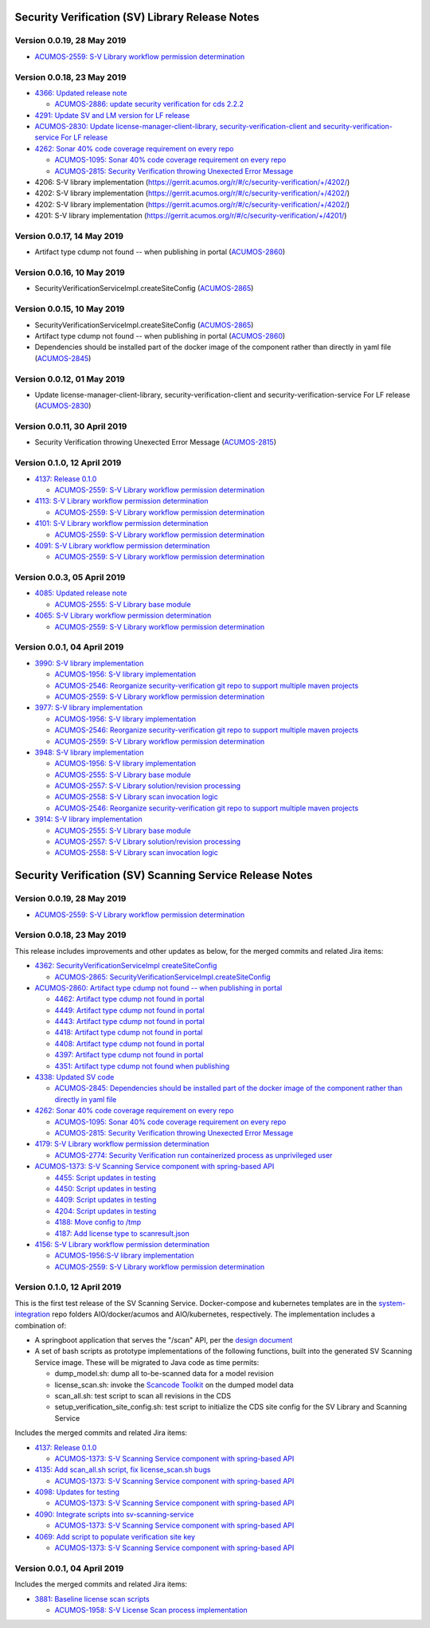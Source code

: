 .. ===============LICENSE_START=======================================================
.. Acumos CC-BY-4.0
.. ===================================================================================
.. Copyright (C) 2017-2018 AT&T Intellectual Property & Tech Mahindra. All rights reserved.
.. ===================================================================================
.. This Acumos documentation file is distributed by AT&T and Tech Mahindra
.. under the Creative Commons Attribution 4.0 International License (the "License");
.. you may not use this file except in compliance with the License.
.. You may obtain a copy of the License at
..
.. http://creativecommons.org/licenses/by/4.0
..
.. This file is distributed on an "AS IS" BASIS,
.. WITHOUT WARRANTIES OR CONDITIONS OF ANY KIND, either express or implied.
.. See the License for the specific language governing permissions and
.. limitations under the License.
.. ===============LICENSE_END=========================================================

================================================
Security Verification (SV) Library Release Notes
================================================

---------------------------
Version 0.0.19, 28 May 2019
---------------------------

* `ACUMOS-2559: S-V Library workflow permission determination <https://jira.acumos.org/browse/ACUMOS-2559>`_

---------------------------
Version 0.0.18, 23 May 2019
---------------------------

* `4366: Updated release note <https://gerrit.acumos.org/r/#/c/security-verification/+/4366/>`_

  * `ACUMOS-2886: update security verification for cds 2.2.2 <https://jira.acumos.org/browse/ACUMOS-2886>`_

* `4291: Update SV and LM version for LF release <https://gerrit.acumos.org/r/#/c/security-verification/+/4291/>`_

* `ACUMOS-2830: Update license-manager-client-library, security-verification-client and security-verification-service For LF release <https://jira.acumos.org/browse/ACUMOS-2830>`_

* `4262: Sonar 40% code coverage requirement on every repo <https://gerrit.acumos.org/r/#/c/security-verification/+/4262/>`_

  * `ACUMOS-1095: Sonar 40% code coverage requirement on every repo <https://jira.acumos.org/browse/ACUMOS-1095>`_
  * `ACUMOS-2815: Security Verification throwing Unexected Error Message <https://jira.acumos.org/browse/ACUMOS-2815>`_

* 4206: S-V library implementation (`<https://gerrit.acumos.org/r/#/c/security-verification/+/4202/>`_)
* 4202: S-V library implementation (`<https://gerrit.acumos.org/r/#/c/security-verification/+/4202/>`_)
* 4202: S-V library implementation (`<https://gerrit.acumos.org/r/#/c/security-verification/+/4202/>`_)
* 4201: S-V library implementation (`<https://gerrit.acumos.org/r/#/c/security-verification/+/4201/>`_)

-------------------------------
Version 0.0.17, 14 May 2019
-------------------------------

* Artifact type cdump not found -- when publishing in portal (`ACUMOS-2860 <https://jira.acumos.org/browse/ACUMOS-2860>`_)

-------------------------------
Version 0.0.16, 10 May 2019
-------------------------------
* SecurityVerificationServiceImpl.createSiteConfig (`ACUMOS-2865 <https://jira.acumos.org/browse/ACUMOS-2865>`_)

-------------------------------
Version 0.0.15, 10 May 2019
-------------------------------

* SecurityVerificationServiceImpl.createSiteConfig (`ACUMOS-2865 <https://jira.acumos.org/browse/ACUMOS-2865>`_)
* Artifact type cdump not found -- when publishing in portal (`ACUMOS-2860 <https://jira.acumos.org/browse/ACUMOS-2860>`_)
* Dependencies should be installed part of the docker image of the component rather than directly in yaml file (`ACUMOS-2845 <https://jira.acumos.org/browse/ACUMOS-2845>`_)

-------------------------------
Version 0.0.12, 01 May 2019
-------------------------------

* Update license-manager-client-library, security-verification-client and security-verification-service For LF release  (`ACUMOS-2830 <https://jira.acumos.org/browse/ACUMOS-2830>`_)

-------------------------------
Version 0.0.11, 30 April 2019
-------------------------------

* Security Verification throwing Unexected Error Message (`ACUMOS-2815 <https://jira.acumos.org/browse/ACUMOS-2815>`_)

----------------------------
Version 0.1.0, 12 April 2019
----------------------------

* `4137: Release 0.1.0 <https://gerrit.acumos.org/r/#/c/4137/>`_

  * `ACUMOS-2559: S-V Library workflow permission determination <https://jira.acumos.org/browse/ACUMOS-2559>`_

* `4113: S-V Library workflow permission determination <https://gerrit.acumos.org/r/#/c/4113/>`_

  * `ACUMOS-2559: S-V Library workflow permission determination <https://jira.acumos.org/browse/ACUMOS-2559>`_

* `4101: S-V Library workflow permission determination <https://gerrit.acumos.org/r/#/c/4101/>`_

  * `ACUMOS-2559: S-V Library workflow permission determination <https://jira.acumos.org/browse/ACUMOS-2559>`_

* `4091: S-V Library workflow permission determination <https://gerrit.acumos.org/r/#/c/4091/>`_

  * `ACUMOS-2559: S-V Library workflow permission determination <https://jira.acumos.org/browse/ACUMOS-2559>`_

----------------------------
Version 0.0.3, 05 April 2019
----------------------------

* `4085: Updated release note <https://gerrit.acumos.org/r/#/c/4085/>`_

  * `ACUMOS-2555: S-V Library base module <https://jira.acumos.org/browse/ACUMOS-2555>`_

* `4065: S-V Library workflow permission determination <https://gerrit.acumos.org/r/#/c/4065/>`_

  * `ACUMOS-2559: S-V Library workflow permission determination <https://jira.acumos.org/browse/ACUMOS-2559>`_

----------------------------
Version 0.0.1, 04 April 2019
----------------------------

* `3990: S-V library implementation <https://gerrit.acumos.org/r/#/c/3990/>`_

  * `ACUMOS-1956: S-V library implementation <https://jira.acumos.org/browse/ACUMOS-1956>`_
  * `ACUMOS-2546: Reorganize security-verification git repo to support multiple maven projects <https://jira.acumos.org/browse/ACUMOS-2546>`_
  * `ACUMOS-2559: S-V Library workflow permission determination <https://jira.acumos.org/browse/ACUMOS-2559>`_

* `3977: S-V library implementation <https://gerrit.acumos.org/r/#/c/3977/>`_

  * `ACUMOS-1956: S-V library implementation <https://jira.acumos.org/browse/ACUMOS-1956>`_
  * `ACUMOS-2546: Reorganize security-verification git repo to support multiple maven projects <https://jira.acumos.org/browse/ACUMOS-2546>`_
  * `ACUMOS-2559: S-V Library workflow permission determination <https://jira.acumos.org/browse/ACUMOS-2559>`_

* `3948: S-V library implementation <https://gerrit.acumos.org/r/#/c/3948/>`_

  * `ACUMOS-1956: S-V library implementation <https://jira.acumos.org/browse/ACUMOS-1956>`_
  * `ACUMOS-2555: S-V Library base module <https://jira.acumos.org/browse/ACUMOS-2555>`_
  * `ACUMOS-2557: S-V Library solution/revision processing <https://jira.acumos.org/browse/ACUMOS-2557>`_
  * `ACUMOS-2558: S-V Library scan invocation logic <https://jira.acumos.org/browse/ACUMOS-2558>`_
  * `ACUMOS-2546: Reorganize security-verification git repo to support multiple maven projects <https://jira.acumos.org/browse/ACUMOS-2546>`_

* `3914: S-V library implementation <https://gerrit.acumos.org/r/#/c/3914/>`_

  * `ACUMOS-2555: S-V Library base module <https://jira.acumos.org/browse/ACUMOS-2555>`_
  * `ACUMOS-2557: S-V Library solution/revision processing <https://jira.acumos.org/browse/ACUMOS-2557>`_
  * `ACUMOS-2558: S-V Library scan invocation logic <https://jira.acumos.org/browse/ACUMOS-2558>`_

=========================================================
Security Verification (SV) Scanning Service Release Notes
=========================================================

---------------------------
Version 0.0.19, 28 May 2019
---------------------------

* `ACUMOS-2559: S-V Library workflow permission determination <https://jira.acumos.org/browse/ACUMOS-2559>`_

---------------------------
Version 0.0.18, 23 May 2019
---------------------------

This release includes improvements and other updates as below, for the merged
commits and related Jira items:

* `4362: SecurityVerificationServiceImpl createSiteConfig <https://gerrit.acumos.org/r/#/c/security-verification/+/4362/>`_

  * `ACUMOS-2865: SecurityVerificationServiceImpl.createSiteConfig <https://jira.acumos.org/browse/ACUMOS-2865>`_


* `ACUMOS-2860: Artifact type cdump not found -- when publishing in portal <https://jira.acumos.org/browse/ACUMOS-2860>`_

  * `4462: Artifact type cdump not found in portal <https://gerrit.acumos.org/r/#/c/security-verification/+/4462/>`_
  * `4449: Artifact type cdump not found in portal <https://gerrit.acumos.org/r/#/c/security-verification/+/4449/>`_
  * `4443: Artifact type cdump not found in portal <https://gerrit.acumos.org/r/#/c/security-verification/+/4443/>`_
  * `4418: Artifact type cdump not found in portal <https://gerrit.acumos.org/r/#/c/security-verification/+/4418/>`_
  * `4408: Artifact type cdump not found in portal <https://gerrit.acumos.org/r/#/c/security-verification/+/4408/>`_
  * `4397: Artifact type cdump not found in portal <https://gerrit.acumos.org/r/#/c/security-verification/+/4397/>`_
  * `4351: Artifact type cdump not found when publishing <https://gerrit.acumos.org/r/#/c/security-verification/+/4351/>`_

* `4338: Updated SV code <https://gerrit.acumos.org/r/#/c/security-verification/+/4338/>`_

  * `ACUMOS-2845: Dependencies should be installed part of the docker image of the component rather than directly in yaml file <https://jira.acumos.org/browse/ACUMOS-2845>`_

* `4262: Sonar 40% code coverage requirement on every repo <https://gerrit.acumos.org/r/#/c/security-verification/+/4262/>`_

  * `ACUMOS-1095: Sonar 40% code coverage requirement on every repo <https://jira.acumos.org/browse/ACUMOS-1095>`_
  * `ACUMOS-2815: Security Verification throwing Unexected Error Message <https://jira.acumos.org/browse/ACUMOS-2815>`_

* `4179: S-V Library workflow permission determination <https://gerrit.acumos.org/r/#/c/security-verification/+/4179/>`_

  * `ACUMOS-2774: Security Verification run containerized process as unprivileged user <https://jira.acumos.org/browse/ACUMOS-2774>`_

* `ACUMOS-1373: S-V Scanning Service component with spring-based API <https://jira.acumos.org/browse/ACUMOS-1373>`_

  * `4455: Script updates in testing <https://gerrit.acumos.org/r/#/c/security-verification/+/4455/>`_
  * `4450: Script updates in testing <https://gerrit.acumos.org/r/#/c/security-verification/+/4450/>`_
  * `4409: Script updates in testing <https://gerrit.acumos.org/r/#/c/security-verification/+/4409/>`_
  * `4204: Script updates in testing <https://gerrit.acumos.org/r/#/c/security-verification/+/4204/>`_
  * `4188: Move config to /tmp <https://gerrit.acumos.org/r/#/c/security-verification/+/4188/>`_
  * `4187: Add license type to scanresult.json <https://gerrit.acumos.org/r/#/c/security-verification/+/4187/>`_

* `4156: S-V Library workflow permission determination <https://gerrit.acumos.org/r/#/c/security-verification/+/4156/>`_

  * `ACUMOS-1956:S-V library implementation <https://jira.acumos.org/browse/ACUMOS-1956>`_
  * `ACUMOS-2559: S-V Library workflow permission determination <https://jira.acumos.org/browse/ACUMOS-2559>`_

----------------------------
Version 0.1.0, 12 April 2019
----------------------------

This is the first test release of the SV Scanning Service. Docker-compose and
kubernetes templates are in the
`system-integration <https://github.com/acumos/system-integration>`_ repo
folders AIO/docker/acumos and AIO/kubernetes, respectively. The implementation
includes a combination of:

* A springboot application that serves the "/scan" API, per the
  `design document <https://docs.acumos.org/en/latest/submodules/security-verification/security-verification-service/docs/design.html>`_
* A set of bash scripts as prototype implementations of the following functions,
  built into the generated SV Scanning Service image. These will be migrated to
  Java code as time permits:

  * dump_model.sh: dump all to-be-scanned data for a model revision
  * license_scan.sh: invoke the
    `Scancode Toolkit <https://github.com/nexB/scancode-toolkit>`_ on the dumped
    model data
  * scan_all.sh: test script to scan all revisions in the CDS
  * setup_verification_site_config.sh: test script to initialize the CDS site
    config for the SV Library and Scanning Service

Includes the merged commits and related Jira items:

* `4137: Release 0.1.0 <https://gerrit.acumos.org/r/#/c/4137/>`_

  * `ACUMOS-1373: S-V Scanning Service component with spring-based API <https://jira.acumos.org/browse/ACUMOS-1373>`_

* `4135: Add scan_all.sh script, fix license_scan.sh bugs <https://gerrit.acumos.org/r/#/c/4135/>`_

  * `ACUMOS-1373: S-V Scanning Service component with spring-based API <https://jira.acumos.org/browse/ACUMOS-1373>`_

* `4098: Updates for testing <https://gerrit.acumos.org/r/#/c/4098/>`_

  * `ACUMOS-1373: S-V Scanning Service component with spring-based API <https://jira.acumos.org/browse/ACUMOS-1373>`_

* `4090: Integrate scripts into sv-scanning-service <https://gerrit.acumos.org/r/#/c/4090/>`_

  * `ACUMOS-1373: S-V Scanning Service component with spring-based API <https://jira.acumos.org/browse/ACUMOS-1373>`_

* `4069: Add script to populate verification site key <https://gerrit.acumos.org/r/#/c/4069/>`_

  * `ACUMOS-1373: S-V Scanning Service component with spring-based API <https://jira.acumos.org/browse/ACUMOS-1373>`_

----------------------------
Version 0.0.1, 04 April 2019
----------------------------

Includes the merged commits and related Jira items:

* `3881: Baseline license scan scripts <https://gerrit.acumos.org/r/#/c/3881/>`_

  * `ACUMOS-1958: S-V License Scan process implementation <https://jira.acumos.org/browse/ACUMOS-1958>`_
